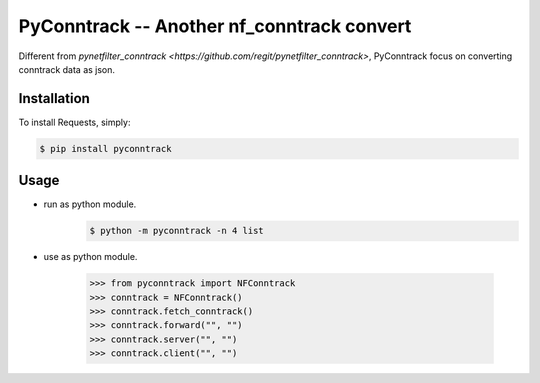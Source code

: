 PyConntrack -- Another nf_conntrack convert
===========================================

Different from `pynetfilter_conntrack <https://github.com/regit/pynetfilter_conntrack>`, PyConntrack focus on converting conntrack data as json.


Installation
------------

To install Requests, simply:

.. code-block:: bash

    $ pip install pyconntrack


Usage
-----

- run as python module.
    .. code-block:: bash

        $ python -m pyconntrack -n 4 list

- use as python module.

    .. code-block:: python

        >>> from pyconntrack import NFConntrack
        >>> conntrack = NFConntrack()
        >>> conntrack.fetch_conntrack()
        >>> conntrack.forward("", "")
        >>> conntrack.server("", "")
        >>> conntrack.client("", "")
